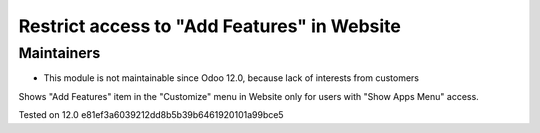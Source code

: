 Restrict access to "Add Features" in Website
=============================================

Maintainers
-----------
* This module is not maintainable since Odoo 12.0, because lack of interests from customers

Shows "Add Features" item in the "Customize" menu in Website only for users with "Show Apps Menu" access.

Tested on 12.0 e81ef3a6039212dd8b5b39b6461920101a99bce5
